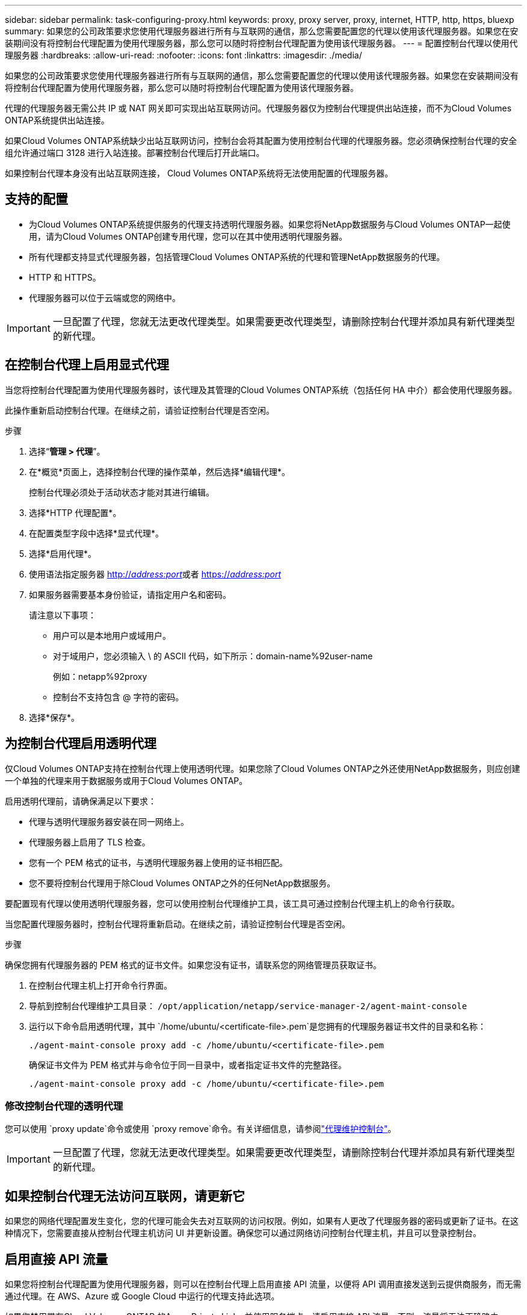 ---
sidebar: sidebar 
permalink: task-configuring-proxy.html 
keywords: proxy, proxy server, proxy, internet, HTTP, http, https, bluexp 
summary: 如果您的公司政策要求您使用代理服务器进行所有与互联网的通信，那么您需要配置您的代理以使用该代理服务器。如果您在安装期间没有将控制台代理配置为使用代理服务器，那么您可以随时将控制台代理配置为使用该代理服务器。 
---
= 配置控制台代理以使用代理服务器
:hardbreaks:
:allow-uri-read: 
:nofooter: 
:icons: font
:linkattrs: 
:imagesdir: ./media/


[role="lead"]
如果您的公司政策要求您使用代理服务器进行所有与互联网的通信，那么您需要配置您的代理以使用该代理服务器。如果您在安装期间没有将控制台代理配置为使用代理服务器，那么您可以随时将控制台代理配置为使用该代理服务器。

代理的代理服务器无需公共 IP 或 NAT 网关即可实现出站互联网访问。代理服务器仅为控制台代理提供出站连接，而不为Cloud Volumes ONTAP系统提供出站连接。

如果Cloud Volumes ONTAP系统缺少出站互联网访问，控制台会将其配置为使用控制台代理的代理服务器。您必须确保控制台代理的安全组允许通过端口 3128 进行入站连接。部署控制台代理后打开此端口。

如果控制台代理本身没有出站互联网连接， Cloud Volumes ONTAP系统将无法使用配置的代理服务器。



== 支持的配置

* 为Cloud Volumes ONTAP系统提供服务的代理支持透明代理服务器。如果您将NetApp数据服务与Cloud Volumes ONTAP一起使用，请为Cloud Volumes ONTAP创建专用代理，您可以在其中使用透明代理服务器。
* 所有代理都支持显式代理服务器，包括管理Cloud Volumes ONTAP系统的代理和管理NetApp数据服务的代理。
* HTTP 和 HTTPS。
* 代理服务器可以位于云端或您的网络中。



IMPORTANT: 一旦配置了代理，您就无法更改代理类型。如果需要更改代理类型，请删除控制台代理并添加具有新代理类型的新代理。



== 在控制台代理上启用显式代理

当您将控制台代理配置为使用代理服务器时，该代理及其管理的Cloud Volumes ONTAP系统（包括任何 HA 中介）都会使用代理服务器。

此操作重新启动控制台代理。在继续之前，请验证控制台代理是否空闲。

.步骤
. 选择“*管理 > 代理*”。
. 在*概览*页面上，选择控制台代理的操作菜单，然后选择*编辑代理*。
+
控制台代理必须处于活动状态才能对其进行编辑。

. 选择*HTTP 代理配置*。
. 在配置类型字段中选择*显式代理*。
. 选择*启用代理*。
. 使用语法指定服务器 http://_address:port_[]或者 https://_address:port_[]
. 如果服务器需要基本身份验证，请指定用户名和密码。
+
请注意以下事项：

+
** 用户可以是本地用户或域用户。
** 对于域用户，您必须输入 \ 的 ASCII 代码，如下所示：domain-name%92user-name
+
例如：netapp%92proxy

** 控制台不支持包含 @ 字符的密码。


. 选择*保存*。




== 为控制台代理启用透明代理

仅Cloud Volumes ONTAP支持在控制台代理上使用透明代理。如果您除了Cloud Volumes ONTAP之外还使用NetApp数据服务，则应创建一个单独的代理来用于数据服务或用于Cloud Volumes ONTAP。

启用透明代理前，请确保满足以下要求：

* 代理与透明代理服务器安装在同一网络上。
* 代理服务器上启用了 TLS 检查。
* 您有一个 PEM 格式的证书，与透明代理服务器上使用的证书相匹配。
* 您不要将控制台代理用于除Cloud Volumes ONTAP之外的任何NetApp数据服务。


要配置现有代理以使用透明代理服务器，您可以使用控制台代理维护工具，该工具可通过控制台代理主机上的命令行获取。

当您配置代理服务器时，控制台代理将重新启动。在继续之前，请验证控制台代理是否空闲。

.步骤
确保您拥有代理服务器的 PEM 格式的证书文件。如果您没有证书，请联系您的网络管理员获取证书。

. 在控制台代理主机上打开命令行界面。
. 导航到控制台代理维护工具目录： `/opt/application/netapp/service-manager-2/agent-maint-console`
. 运行以下命令启用透明代理，其中 `/home/ubuntu/<certificate-file>.pem`是您拥有的代理服务器证书文件的目录和名称：
+
[source, CLI]
----
./agent-maint-console proxy add -c /home/ubuntu/<certificate-file>.pem
----
+
确保证书文件为 PEM 格式并与命令位于同一目录中，或者指定证书文件的完整路径。

+
[source, CLI]
----
./agent-maint-console proxy add -c /home/ubuntu/<certificate-file>.pem
----




=== 修改控制台代理的透明代理

您可以使用 `proxy update`命令或使用 `proxy remove`命令。有关详细信息，请参阅link:reference-agent-maint-console.html["代理维护控制台"]。


IMPORTANT: 一旦配置了代理，您就无法更改代理类型。如果需要更改代理类型，请删除控制台代理并添加具有新代理类型的新代理。



== 如果控制台代理无法访问互联网，请更新它

如果您的网络代理配置发生变化，您的代理可能会失去对互联网的访问权限。例如，如果有人更改了代理服务器的密码或更新了证书。在这种情况下，您需要直接从控制台代理主机访问 UI 并更新设置。确保您可以通过网络访问控制台代理主机，并且可以登录控制台。



== 启用直接 API 流量

如果您将控制台代理配置为使用代理服务器，则可以在控制台代理上启用直接 API 流量，以便将 API 调用直接发送到云提供商服务，而无需通过代理。在 AWS、Azure 或 Google Cloud 中运行的代理支持此选项。

如果您禁用带有Cloud Volumes ONTAP 的Azure Private Links 并使用服务端点，请启用直接 API 流量。否则，流量将无法正确路由。

https://docs.netapp.com/us-en/storage-management-cloud-volumes-ontap/task-enabling-private-link.html["了解有关将 Azure Private Link 或服务端点与Cloud Volumes ONTAP结合使用的更多信息"^]

.步骤
. 选择“*管理 > 代理*”。
. 在*概览*页面上，选择控制台代理的操作菜单，然后选择*编辑代理*。
+
控制台代理必须处于活动状态才能对其进行编辑。

. 选择*支持直接 API 流量*。
. 选中复选框以启用该选项，然后选择*保存*。

